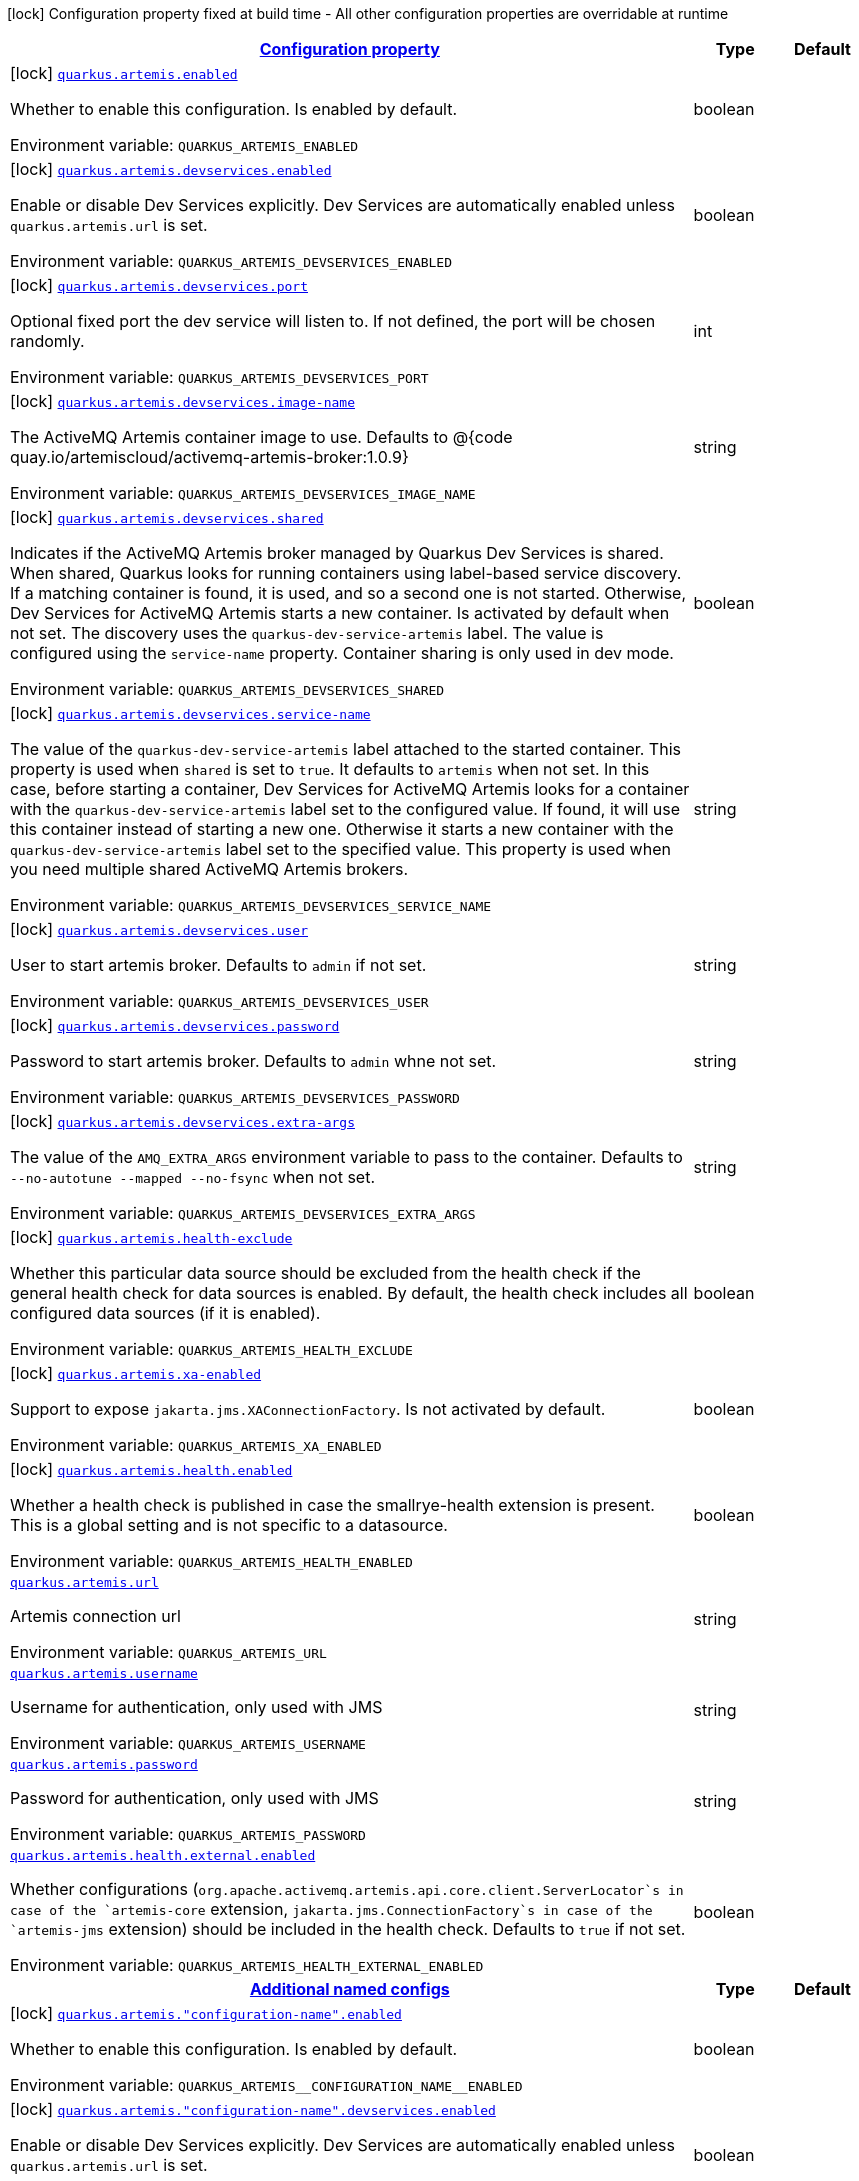 
:summaryTableId: quarkus-artemis-core
[.configuration-legend]
icon:lock[title=Fixed at build time] Configuration property fixed at build time - All other configuration properties are overridable at runtime
[.configuration-reference.searchable, cols="80,.^10,.^10"]
|===

h|[[quarkus-artemis-core_configuration]]link:#quarkus-artemis-core_configuration[Configuration property]

h|Type
h|Default

a|icon:lock[title=Fixed at build time] [[quarkus-artemis-core_quarkus.artemis.enabled]]`link:#quarkus-artemis-core_quarkus.artemis.enabled[quarkus.artemis.enabled]`

[.description]
--
Whether to enable this configuration. 
Is enabled by default.

ifdef::add-copy-button-to-env-var[]
Environment variable: env_var_with_copy_button:+++QUARKUS_ARTEMIS_ENABLED+++[]
endif::add-copy-button-to-env-var[]
ifndef::add-copy-button-to-env-var[]
Environment variable: `+++QUARKUS_ARTEMIS_ENABLED+++`
endif::add-copy-button-to-env-var[]
--|boolean 
|


a|icon:lock[title=Fixed at build time] [[quarkus-artemis-core_quarkus.artemis.devservices.enabled]]`link:#quarkus-artemis-core_quarkus.artemis.devservices.enabled[quarkus.artemis.devservices.enabled]`

[.description]
--
Enable or disable Dev Services explicitly. Dev Services are automatically enabled unless `quarkus.artemis.url` is set.

ifdef::add-copy-button-to-env-var[]
Environment variable: env_var_with_copy_button:+++QUARKUS_ARTEMIS_DEVSERVICES_ENABLED+++[]
endif::add-copy-button-to-env-var[]
ifndef::add-copy-button-to-env-var[]
Environment variable: `+++QUARKUS_ARTEMIS_DEVSERVICES_ENABLED+++`
endif::add-copy-button-to-env-var[]
--|boolean 
|


a|icon:lock[title=Fixed at build time] [[quarkus-artemis-core_quarkus.artemis.devservices.port]]`link:#quarkus-artemis-core_quarkus.artemis.devservices.port[quarkus.artemis.devservices.port]`

[.description]
--
Optional fixed port the dev service will listen to. 
If not defined, the port will be chosen randomly.

ifdef::add-copy-button-to-env-var[]
Environment variable: env_var_with_copy_button:+++QUARKUS_ARTEMIS_DEVSERVICES_PORT+++[]
endif::add-copy-button-to-env-var[]
ifndef::add-copy-button-to-env-var[]
Environment variable: `+++QUARKUS_ARTEMIS_DEVSERVICES_PORT+++`
endif::add-copy-button-to-env-var[]
--|int 
|


a|icon:lock[title=Fixed at build time] [[quarkus-artemis-core_quarkus.artemis.devservices.image-name]]`link:#quarkus-artemis-core_quarkus.artemis.devservices.image-name[quarkus.artemis.devservices.image-name]`

[.description]
--
The ActiveMQ Artemis container image to use. 
Defaults to @++{++code quay.io/artemiscloud/activemq-artemis-broker:1.0.9++}++

ifdef::add-copy-button-to-env-var[]
Environment variable: env_var_with_copy_button:+++QUARKUS_ARTEMIS_DEVSERVICES_IMAGE_NAME+++[]
endif::add-copy-button-to-env-var[]
ifndef::add-copy-button-to-env-var[]
Environment variable: `+++QUARKUS_ARTEMIS_DEVSERVICES_IMAGE_NAME+++`
endif::add-copy-button-to-env-var[]
--|string 
|


a|icon:lock[title=Fixed at build time] [[quarkus-artemis-core_quarkus.artemis.devservices.shared]]`link:#quarkus-artemis-core_quarkus.artemis.devservices.shared[quarkus.artemis.devservices.shared]`

[.description]
--
Indicates if the ActiveMQ Artemis broker managed by Quarkus Dev Services is shared. When shared, Quarkus looks for running containers using label-based service discovery. If a matching container is found, it is used, and so a second one is not started. Otherwise, Dev Services for ActiveMQ Artemis starts a new container. Is activated by default when not set. 
The discovery uses the `quarkus-dev-service-artemis` label. The value is configured using the `service-name` property. 
Container sharing is only used in dev mode.

ifdef::add-copy-button-to-env-var[]
Environment variable: env_var_with_copy_button:+++QUARKUS_ARTEMIS_DEVSERVICES_SHARED+++[]
endif::add-copy-button-to-env-var[]
ifndef::add-copy-button-to-env-var[]
Environment variable: `+++QUARKUS_ARTEMIS_DEVSERVICES_SHARED+++`
endif::add-copy-button-to-env-var[]
--|boolean 
|


a|icon:lock[title=Fixed at build time] [[quarkus-artemis-core_quarkus.artemis.devservices.service-name]]`link:#quarkus-artemis-core_quarkus.artemis.devservices.service-name[quarkus.artemis.devservices.service-name]`

[.description]
--
The value of the `quarkus-dev-service-artemis` label attached to the started container. This property is used when `shared` is set to `true`. It defaults to `artemis` when not set. In this case, before starting a container, Dev Services for ActiveMQ Artemis looks for a container with the `quarkus-dev-service-artemis` label set to the configured value. If found, it will use this container instead of starting a new one. Otherwise it starts a new container with the `quarkus-dev-service-artemis` label set to the specified value. 
This property is used when you need multiple shared ActiveMQ Artemis brokers.

ifdef::add-copy-button-to-env-var[]
Environment variable: env_var_with_copy_button:+++QUARKUS_ARTEMIS_DEVSERVICES_SERVICE_NAME+++[]
endif::add-copy-button-to-env-var[]
ifndef::add-copy-button-to-env-var[]
Environment variable: `+++QUARKUS_ARTEMIS_DEVSERVICES_SERVICE_NAME+++`
endif::add-copy-button-to-env-var[]
--|string 
|


a|icon:lock[title=Fixed at build time] [[quarkus-artemis-core_quarkus.artemis.devservices.user]]`link:#quarkus-artemis-core_quarkus.artemis.devservices.user[quarkus.artemis.devservices.user]`

[.description]
--
User to start artemis broker. Defaults to `admin` if not set.

ifdef::add-copy-button-to-env-var[]
Environment variable: env_var_with_copy_button:+++QUARKUS_ARTEMIS_DEVSERVICES_USER+++[]
endif::add-copy-button-to-env-var[]
ifndef::add-copy-button-to-env-var[]
Environment variable: `+++QUARKUS_ARTEMIS_DEVSERVICES_USER+++`
endif::add-copy-button-to-env-var[]
--|string 
|


a|icon:lock[title=Fixed at build time] [[quarkus-artemis-core_quarkus.artemis.devservices.password]]`link:#quarkus-artemis-core_quarkus.artemis.devservices.password[quarkus.artemis.devservices.password]`

[.description]
--
Password to start artemis broker. Defaults to `admin` whne not set.

ifdef::add-copy-button-to-env-var[]
Environment variable: env_var_with_copy_button:+++QUARKUS_ARTEMIS_DEVSERVICES_PASSWORD+++[]
endif::add-copy-button-to-env-var[]
ifndef::add-copy-button-to-env-var[]
Environment variable: `+++QUARKUS_ARTEMIS_DEVSERVICES_PASSWORD+++`
endif::add-copy-button-to-env-var[]
--|string 
|


a|icon:lock[title=Fixed at build time] [[quarkus-artemis-core_quarkus.artemis.devservices.extra-args]]`link:#quarkus-artemis-core_quarkus.artemis.devservices.extra-args[quarkus.artemis.devservices.extra-args]`

[.description]
--
The value of the `AMQ_EXTRA_ARGS` environment variable to pass to the container. Defaults to `--no-autotune --mapped --no-fsync` when not set.

ifdef::add-copy-button-to-env-var[]
Environment variable: env_var_with_copy_button:+++QUARKUS_ARTEMIS_DEVSERVICES_EXTRA_ARGS+++[]
endif::add-copy-button-to-env-var[]
ifndef::add-copy-button-to-env-var[]
Environment variable: `+++QUARKUS_ARTEMIS_DEVSERVICES_EXTRA_ARGS+++`
endif::add-copy-button-to-env-var[]
--|string 
|


a|icon:lock[title=Fixed at build time] [[quarkus-artemis-core_quarkus.artemis.health-exclude]]`link:#quarkus-artemis-core_quarkus.artemis.health-exclude[quarkus.artemis.health-exclude]`

[.description]
--
Whether this particular data source should be excluded from the health check if the general health check for data sources is enabled. 
By default, the health check includes all configured data sources (if it is enabled).

ifdef::add-copy-button-to-env-var[]
Environment variable: env_var_with_copy_button:+++QUARKUS_ARTEMIS_HEALTH_EXCLUDE+++[]
endif::add-copy-button-to-env-var[]
ifndef::add-copy-button-to-env-var[]
Environment variable: `+++QUARKUS_ARTEMIS_HEALTH_EXCLUDE+++`
endif::add-copy-button-to-env-var[]
--|boolean 
|


a|icon:lock[title=Fixed at build time] [[quarkus-artemis-core_quarkus.artemis.xa-enabled]]`link:#quarkus-artemis-core_quarkus.artemis.xa-enabled[quarkus.artemis.xa-enabled]`

[.description]
--
Support to expose `jakarta.jms.XAConnectionFactory`. Is not activated by default.

ifdef::add-copy-button-to-env-var[]
Environment variable: env_var_with_copy_button:+++QUARKUS_ARTEMIS_XA_ENABLED+++[]
endif::add-copy-button-to-env-var[]
ifndef::add-copy-button-to-env-var[]
Environment variable: `+++QUARKUS_ARTEMIS_XA_ENABLED+++`
endif::add-copy-button-to-env-var[]
--|boolean 
|


a|icon:lock[title=Fixed at build time] [[quarkus-artemis-core_quarkus.artemis.health.enabled]]`link:#quarkus-artemis-core_quarkus.artemis.health.enabled[quarkus.artemis.health.enabled]`

[.description]
--
Whether a health check is published in case the smallrye-health extension is present. 
This is a global setting and is not specific to a datasource.

ifdef::add-copy-button-to-env-var[]
Environment variable: env_var_with_copy_button:+++QUARKUS_ARTEMIS_HEALTH_ENABLED+++[]
endif::add-copy-button-to-env-var[]
ifndef::add-copy-button-to-env-var[]
Environment variable: `+++QUARKUS_ARTEMIS_HEALTH_ENABLED+++`
endif::add-copy-button-to-env-var[]
--|boolean 
|


a| [[quarkus-artemis-core_quarkus.artemis.url]]`link:#quarkus-artemis-core_quarkus.artemis.url[quarkus.artemis.url]`

[.description]
--
Artemis connection url

ifdef::add-copy-button-to-env-var[]
Environment variable: env_var_with_copy_button:+++QUARKUS_ARTEMIS_URL+++[]
endif::add-copy-button-to-env-var[]
ifndef::add-copy-button-to-env-var[]
Environment variable: `+++QUARKUS_ARTEMIS_URL+++`
endif::add-copy-button-to-env-var[]
--|string 
|


a| [[quarkus-artemis-core_quarkus.artemis.username]]`link:#quarkus-artemis-core_quarkus.artemis.username[quarkus.artemis.username]`

[.description]
--
Username for authentication, only used with JMS

ifdef::add-copy-button-to-env-var[]
Environment variable: env_var_with_copy_button:+++QUARKUS_ARTEMIS_USERNAME+++[]
endif::add-copy-button-to-env-var[]
ifndef::add-copy-button-to-env-var[]
Environment variable: `+++QUARKUS_ARTEMIS_USERNAME+++`
endif::add-copy-button-to-env-var[]
--|string 
|


a| [[quarkus-artemis-core_quarkus.artemis.password]]`link:#quarkus-artemis-core_quarkus.artemis.password[quarkus.artemis.password]`

[.description]
--
Password for authentication, only used with JMS

ifdef::add-copy-button-to-env-var[]
Environment variable: env_var_with_copy_button:+++QUARKUS_ARTEMIS_PASSWORD+++[]
endif::add-copy-button-to-env-var[]
ifndef::add-copy-button-to-env-var[]
Environment variable: `+++QUARKUS_ARTEMIS_PASSWORD+++`
endif::add-copy-button-to-env-var[]
--|string 
|


a| [[quarkus-artemis-core_quarkus.artemis.health.external.enabled]]`link:#quarkus-artemis-core_quarkus.artemis.health.external.enabled[quarkus.artemis.health.external.enabled]`

[.description]
--
Whether configurations (`org.apache.activemq.artemis.api.core.client.ServerLocator`s in case of the `artemis-core` extension, `jakarta.jms.ConnectionFactory`s in case of the `artemis-jms` extension) should be included in the health check. Defaults to `true` if not set.

ifdef::add-copy-button-to-env-var[]
Environment variable: env_var_with_copy_button:+++QUARKUS_ARTEMIS_HEALTH_EXTERNAL_ENABLED+++[]
endif::add-copy-button-to-env-var[]
ifndef::add-copy-button-to-env-var[]
Environment variable: `+++QUARKUS_ARTEMIS_HEALTH_EXTERNAL_ENABLED+++`
endif::add-copy-button-to-env-var[]
--|boolean 
|


h|[[quarkus-artemis-core_quarkus.artemis.named-configs-additional-named-configs]]link:#quarkus-artemis-core_quarkus.artemis.named-configs-additional-named-configs[Additional named configs]

h|Type
h|Default

a|icon:lock[title=Fixed at build time] [[quarkus-artemis-core_quarkus.artemis.-configuration-name-.enabled]]`link:#quarkus-artemis-core_quarkus.artemis.-configuration-name-.enabled[quarkus.artemis."configuration-name".enabled]`

[.description]
--
Whether to enable this configuration. 
Is enabled by default.

ifdef::add-copy-button-to-env-var[]
Environment variable: env_var_with_copy_button:+++QUARKUS_ARTEMIS__CONFIGURATION_NAME__ENABLED+++[]
endif::add-copy-button-to-env-var[]
ifndef::add-copy-button-to-env-var[]
Environment variable: `+++QUARKUS_ARTEMIS__CONFIGURATION_NAME__ENABLED+++`
endif::add-copy-button-to-env-var[]
--|boolean 
|


a|icon:lock[title=Fixed at build time] [[quarkus-artemis-core_quarkus.artemis.-configuration-name-.devservices.enabled]]`link:#quarkus-artemis-core_quarkus.artemis.-configuration-name-.devservices.enabled[quarkus.artemis."configuration-name".devservices.enabled]`

[.description]
--
Enable or disable Dev Services explicitly. Dev Services are automatically enabled unless `quarkus.artemis.url` is set.

ifdef::add-copy-button-to-env-var[]
Environment variable: env_var_with_copy_button:+++QUARKUS_ARTEMIS__CONFIGURATION_NAME__DEVSERVICES_ENABLED+++[]
endif::add-copy-button-to-env-var[]
ifndef::add-copy-button-to-env-var[]
Environment variable: `+++QUARKUS_ARTEMIS__CONFIGURATION_NAME__DEVSERVICES_ENABLED+++`
endif::add-copy-button-to-env-var[]
--|boolean 
|


a|icon:lock[title=Fixed at build time] [[quarkus-artemis-core_quarkus.artemis.-configuration-name-.devservices.port]]`link:#quarkus-artemis-core_quarkus.artemis.-configuration-name-.devservices.port[quarkus.artemis."configuration-name".devservices.port]`

[.description]
--
Optional fixed port the dev service will listen to. 
If not defined, the port will be chosen randomly.

ifdef::add-copy-button-to-env-var[]
Environment variable: env_var_with_copy_button:+++QUARKUS_ARTEMIS__CONFIGURATION_NAME__DEVSERVICES_PORT+++[]
endif::add-copy-button-to-env-var[]
ifndef::add-copy-button-to-env-var[]
Environment variable: `+++QUARKUS_ARTEMIS__CONFIGURATION_NAME__DEVSERVICES_PORT+++`
endif::add-copy-button-to-env-var[]
--|int 
|


a|icon:lock[title=Fixed at build time] [[quarkus-artemis-core_quarkus.artemis.-configuration-name-.devservices.image-name]]`link:#quarkus-artemis-core_quarkus.artemis.-configuration-name-.devservices.image-name[quarkus.artemis."configuration-name".devservices.image-name]`

[.description]
--
The ActiveMQ Artemis container image to use. 
Defaults to @++{++code quay.io/artemiscloud/activemq-artemis-broker:1.0.9++}++

ifdef::add-copy-button-to-env-var[]
Environment variable: env_var_with_copy_button:+++QUARKUS_ARTEMIS__CONFIGURATION_NAME__DEVSERVICES_IMAGE_NAME+++[]
endif::add-copy-button-to-env-var[]
ifndef::add-copy-button-to-env-var[]
Environment variable: `+++QUARKUS_ARTEMIS__CONFIGURATION_NAME__DEVSERVICES_IMAGE_NAME+++`
endif::add-copy-button-to-env-var[]
--|string 
|


a|icon:lock[title=Fixed at build time] [[quarkus-artemis-core_quarkus.artemis.-configuration-name-.devservices.shared]]`link:#quarkus-artemis-core_quarkus.artemis.-configuration-name-.devservices.shared[quarkus.artemis."configuration-name".devservices.shared]`

[.description]
--
Indicates if the ActiveMQ Artemis broker managed by Quarkus Dev Services is shared. When shared, Quarkus looks for running containers using label-based service discovery. If a matching container is found, it is used, and so a second one is not started. Otherwise, Dev Services for ActiveMQ Artemis starts a new container. Is activated by default when not set. 
The discovery uses the `quarkus-dev-service-artemis` label. The value is configured using the `service-name` property. 
Container sharing is only used in dev mode.

ifdef::add-copy-button-to-env-var[]
Environment variable: env_var_with_copy_button:+++QUARKUS_ARTEMIS__CONFIGURATION_NAME__DEVSERVICES_SHARED+++[]
endif::add-copy-button-to-env-var[]
ifndef::add-copy-button-to-env-var[]
Environment variable: `+++QUARKUS_ARTEMIS__CONFIGURATION_NAME__DEVSERVICES_SHARED+++`
endif::add-copy-button-to-env-var[]
--|boolean 
|


a|icon:lock[title=Fixed at build time] [[quarkus-artemis-core_quarkus.artemis.-configuration-name-.devservices.service-name]]`link:#quarkus-artemis-core_quarkus.artemis.-configuration-name-.devservices.service-name[quarkus.artemis."configuration-name".devservices.service-name]`

[.description]
--
The value of the `quarkus-dev-service-artemis` label attached to the started container. This property is used when `shared` is set to `true`. It defaults to `artemis` when not set. In this case, before starting a container, Dev Services for ActiveMQ Artemis looks for a container with the `quarkus-dev-service-artemis` label set to the configured value. If found, it will use this container instead of starting a new one. Otherwise it starts a new container with the `quarkus-dev-service-artemis` label set to the specified value. 
This property is used when you need multiple shared ActiveMQ Artemis brokers.

ifdef::add-copy-button-to-env-var[]
Environment variable: env_var_with_copy_button:+++QUARKUS_ARTEMIS__CONFIGURATION_NAME__DEVSERVICES_SERVICE_NAME+++[]
endif::add-copy-button-to-env-var[]
ifndef::add-copy-button-to-env-var[]
Environment variable: `+++QUARKUS_ARTEMIS__CONFIGURATION_NAME__DEVSERVICES_SERVICE_NAME+++`
endif::add-copy-button-to-env-var[]
--|string 
|


a|icon:lock[title=Fixed at build time] [[quarkus-artemis-core_quarkus.artemis.-configuration-name-.devservices.user]]`link:#quarkus-artemis-core_quarkus.artemis.-configuration-name-.devservices.user[quarkus.artemis."configuration-name".devservices.user]`

[.description]
--
User to start artemis broker. Defaults to `admin` if not set.

ifdef::add-copy-button-to-env-var[]
Environment variable: env_var_with_copy_button:+++QUARKUS_ARTEMIS__CONFIGURATION_NAME__DEVSERVICES_USER+++[]
endif::add-copy-button-to-env-var[]
ifndef::add-copy-button-to-env-var[]
Environment variable: `+++QUARKUS_ARTEMIS__CONFIGURATION_NAME__DEVSERVICES_USER+++`
endif::add-copy-button-to-env-var[]
--|string 
|


a|icon:lock[title=Fixed at build time] [[quarkus-artemis-core_quarkus.artemis.-configuration-name-.devservices.password]]`link:#quarkus-artemis-core_quarkus.artemis.-configuration-name-.devservices.password[quarkus.artemis."configuration-name".devservices.password]`

[.description]
--
Password to start artemis broker. Defaults to `admin` whne not set.

ifdef::add-copy-button-to-env-var[]
Environment variable: env_var_with_copy_button:+++QUARKUS_ARTEMIS__CONFIGURATION_NAME__DEVSERVICES_PASSWORD+++[]
endif::add-copy-button-to-env-var[]
ifndef::add-copy-button-to-env-var[]
Environment variable: `+++QUARKUS_ARTEMIS__CONFIGURATION_NAME__DEVSERVICES_PASSWORD+++`
endif::add-copy-button-to-env-var[]
--|string 
|


a|icon:lock[title=Fixed at build time] [[quarkus-artemis-core_quarkus.artemis.-configuration-name-.devservices.extra-args]]`link:#quarkus-artemis-core_quarkus.artemis.-configuration-name-.devservices.extra-args[quarkus.artemis."configuration-name".devservices.extra-args]`

[.description]
--
The value of the `AMQ_EXTRA_ARGS` environment variable to pass to the container. Defaults to `--no-autotune --mapped --no-fsync` when not set.

ifdef::add-copy-button-to-env-var[]
Environment variable: env_var_with_copy_button:+++QUARKUS_ARTEMIS__CONFIGURATION_NAME__DEVSERVICES_EXTRA_ARGS+++[]
endif::add-copy-button-to-env-var[]
ifndef::add-copy-button-to-env-var[]
Environment variable: `+++QUARKUS_ARTEMIS__CONFIGURATION_NAME__DEVSERVICES_EXTRA_ARGS+++`
endif::add-copy-button-to-env-var[]
--|string 
|


a|icon:lock[title=Fixed at build time] [[quarkus-artemis-core_quarkus.artemis.-configuration-name-.health-exclude]]`link:#quarkus-artemis-core_quarkus.artemis.-configuration-name-.health-exclude[quarkus.artemis."configuration-name".health-exclude]`

[.description]
--
Whether this particular data source should be excluded from the health check if the general health check for data sources is enabled. 
By default, the health check includes all configured data sources (if it is enabled).

ifdef::add-copy-button-to-env-var[]
Environment variable: env_var_with_copy_button:+++QUARKUS_ARTEMIS__CONFIGURATION_NAME__HEALTH_EXCLUDE+++[]
endif::add-copy-button-to-env-var[]
ifndef::add-copy-button-to-env-var[]
Environment variable: `+++QUARKUS_ARTEMIS__CONFIGURATION_NAME__HEALTH_EXCLUDE+++`
endif::add-copy-button-to-env-var[]
--|boolean 
|


a|icon:lock[title=Fixed at build time] [[quarkus-artemis-core_quarkus.artemis.-configuration-name-.xa-enabled]]`link:#quarkus-artemis-core_quarkus.artemis.-configuration-name-.xa-enabled[quarkus.artemis."configuration-name".xa-enabled]`

[.description]
--
Support to expose `jakarta.jms.XAConnectionFactory`. Is not activated by default.

ifdef::add-copy-button-to-env-var[]
Environment variable: env_var_with_copy_button:+++QUARKUS_ARTEMIS__CONFIGURATION_NAME__XA_ENABLED+++[]
endif::add-copy-button-to-env-var[]
ifndef::add-copy-button-to-env-var[]
Environment variable: `+++QUARKUS_ARTEMIS__CONFIGURATION_NAME__XA_ENABLED+++`
endif::add-copy-button-to-env-var[]
--|boolean 
|


h|[[quarkus-artemis-core_quarkus.artemis.named-configs-additional-named-configuration]]link:#quarkus-artemis-core_quarkus.artemis.named-configs-additional-named-configuration[Additional named configuration]

h|Type
h|Default

a| [[quarkus-artemis-core_quarkus.artemis.-configuration-name-.url]]`link:#quarkus-artemis-core_quarkus.artemis.-configuration-name-.url[quarkus.artemis."configuration-name".url]`

[.description]
--
Artemis connection url

ifdef::add-copy-button-to-env-var[]
Environment variable: env_var_with_copy_button:+++QUARKUS_ARTEMIS__CONFIGURATION_NAME__URL+++[]
endif::add-copy-button-to-env-var[]
ifndef::add-copy-button-to-env-var[]
Environment variable: `+++QUARKUS_ARTEMIS__CONFIGURATION_NAME__URL+++`
endif::add-copy-button-to-env-var[]
--|string 
|


a| [[quarkus-artemis-core_quarkus.artemis.-configuration-name-.username]]`link:#quarkus-artemis-core_quarkus.artemis.-configuration-name-.username[quarkus.artemis."configuration-name".username]`

[.description]
--
Username for authentication, only used with JMS

ifdef::add-copy-button-to-env-var[]
Environment variable: env_var_with_copy_button:+++QUARKUS_ARTEMIS__CONFIGURATION_NAME__USERNAME+++[]
endif::add-copy-button-to-env-var[]
ifndef::add-copy-button-to-env-var[]
Environment variable: `+++QUARKUS_ARTEMIS__CONFIGURATION_NAME__USERNAME+++`
endif::add-copy-button-to-env-var[]
--|string 
|


a| [[quarkus-artemis-core_quarkus.artemis.-configuration-name-.password]]`link:#quarkus-artemis-core_quarkus.artemis.-configuration-name-.password[quarkus.artemis."configuration-name".password]`

[.description]
--
Password for authentication, only used with JMS

ifdef::add-copy-button-to-env-var[]
Environment variable: env_var_with_copy_button:+++QUARKUS_ARTEMIS__CONFIGURATION_NAME__PASSWORD+++[]
endif::add-copy-button-to-env-var[]
ifndef::add-copy-button-to-env-var[]
Environment variable: `+++QUARKUS_ARTEMIS__CONFIGURATION_NAME__PASSWORD+++`
endif::add-copy-button-to-env-var[]
--|string 
|

|===
